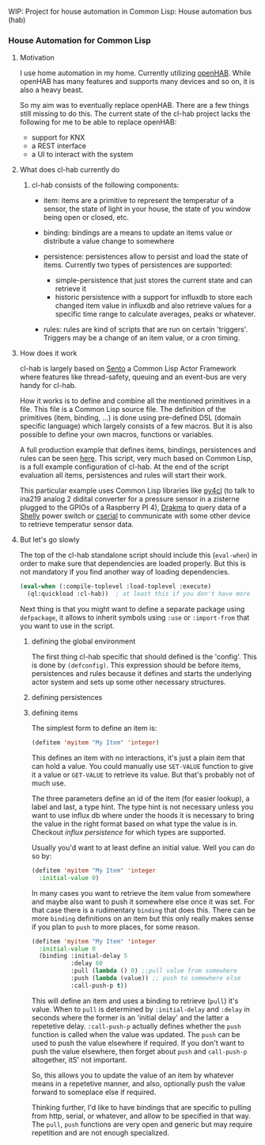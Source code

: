 WIP: Project for house automation in Common Lisp: House automation bus (hab)

*** House Automation for Common Lisp

****  Motivation

I use home automation in my home. Currently utilizing [[https://www.openhab.org/][openHAB]]. While openHAB has many features and supports many devices and so on, it is also a heavy beast.

So my aim was to eventually replace openHAB. There are a few things still missing to do this. The current state of the cl-hab project lacks the following for me to be able to replace openHAB:

- support for KNX
- a REST interface
- a UI to interact with the system

**** What does cl-hab currently do

***** cl-hab consists of the following components:

- item: items are a primitive to represent the temperatur of a sensor, the state of light in your house, the state of you window being open or closed, etc.

- binding: bindings are a means to update an items value or distribute a value change to somewhere

- persistence: persistences allow to persist and load the state of items. Currently two types of persistences are supported:
    - simple-persistence that just stores the current state and can retrieve it
    - historic persistence with a support for influxdb to store each changed item value in influxdb and also retrieve values for a specific time range to calculate averages, peaks or whatever.

- rules: rules are kind of scripts that are run on certain 'triggers'. Triggers may be a change of an item value, or a cron timing.

**** How does it work

cl-hab is largely based on [[https://github.com/mdbergmann/cl-gserver][Sento]] a Common Lisp Actor Framework where features like thread-safety, queuing and an event-bus are very handy for cl-hab.

How it works is to define and combine all the mentioned primitives in a file. This file is a Common Lisp source file. The definition of the primitives (item, binding, ...) is done using pre-defined DSL (domain specific language) which largely consists of a few macros. But it is also possible to define your own macros, functions or variables.

A full production example that defines items, bindings, persistences and rules can be seen [[https://github.com/mdbergmann/cl-etaconnector/blob/master/eta-hab.lisp][here]]. This script, very much based on Common Lisp, is a full example configuration of cl-hab. At the end of the script evaluation all items, persistences and rules will start their work.

This particular example uses Common Lisp libraries like [[https://github.com/bendudson/py4cl][py4cl]] (to talk to ina219 analog 2 didital converter for a pressure sensor in a zisterne plugged to the GPIOs of a Raspberry PI 4), [[https://github.com/edicl/drakma][Drakma]] to query data of a [[https://www.shelly-support.eu/][Shelly]] power switch or [[https://github.com/snmsts/cserial-port][cserial]] to communicate with some other device to retrieve temperatur sensor data.

**** But let's go slowly

The top of the cl-hab standalone script should include this (=eval-when=) in order to make sure that dependencies are loaded properly. But this is not mandatory if you find another way of loading dependencies.

#+begin_src lisp
(eval-when (:compile-toplevel :load-toplevel :execute)
  (ql:quickload :cl-hab))  ; at least this if you don't have more
#+end_src

Next thing is that you might want to define a separate package using =defpackage=, it allows to inherit symbols using =:use= or =:import-from= that you want to use in the script.

***** defining the global environment
The first thing cl-hab specific that should defined is the 'config'. This is done by =(defconfig)=. This expression should be before items, persistences and rules because it defines and starts the underlying actor system and sets up some other necessary structures.

***** defining persistences


***** defining items
The simplest form to define an item is:

#+begin_src lisp
  (defitem 'myitem "My Item" 'integer)
#+end_src

This defines an item with no interactions, it's just a plain item that can hold a value. You could manually use =SET-VALUE= function to give it a value or =GET-VALUE= to retrieve its value. But that's probably not of much use.

The three parameters define an id of the item (for easier lookup), a label and last, a type hint. The type hint is not necessary unless you want to use influx db where under the hoods it is necessary to bring the value in the right format based on what type the value is in. Checkout [["https://github.com/mdbergmann/cl-hab/blob/main/src/persistence-influx.lisp"][influx persistence]] for which types are supported.

Usually you'd want to at least define an initial value. Well you can do so by:

#+begin_src lisp
  (defitem 'myitem "My Item" 'integer
    :initial-value 0)
#+end_src

In many cases you want to retrieve the item value from somewhere and maybe also want to push it somewhere else once it was set. For that case there is a rudimentary =binding= that does this. There can be more =binding= definitions on an item but this only really makes sense if you plan to =push= to more places, for some reason.

#+begin_src lisp
  (defitem 'myitem "My Item" 'integer
    :initial-value 0
    (binding :initial-delay 5
             :delay 60
             :pull (lambda () 0) ;;pull value from somewhere
             :push (lambda (value)) ;; push to somewhere else
             :call-push-p t))
#+end_src

This will define an item and uses a binding to retrieve (=pull=) it's value. When to =pull= is determined by =:initial-delay= and =:delay= in seconds where the former is an 'initial delay' and the latter a repetetive delay. =:call-push-p= actually defines whether the =push= function is called when the value was updated. The =push= can be used to push the value elsewhere if required. If you don't want to push the value elsewhere, then forget about =push= and =call-push-p= altogether, itS' not important.

So, this allows you to update the value of an item by whatever means in a repetetive manner, and also, optionally push the value forward to someplace else if required.

Thinking further, I'd like to have bindings that are specific to pulling from http, serial, or whatever, and allow to be specified in that way. The =pull=, =push= functions are very open and generic but may require repetition and are not enough specialized.

